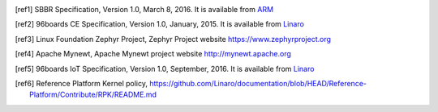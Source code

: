 .. [ref1] SBBR Specification, Version 1.0, March 8, 2016. It is available from
    `ARM <http://infocenter.arm.com/help/topic/com.arm.doc.den0044b/DEN0044B_Server_Base_Boot_Requirements.pdf>`_

.. [ref2] 96boards CE Specification, Version 1.0, January, 2015. It is
    available from `Linaro <http://www.96boards.org/ce-specification>`_

.. [ref3] Linux Foundation Zephyr Project, Zephyr Project website
    https://www.zephyrproject.org

.. [ref4] Apache Mynewt, Apache Mynewt project website
    http://mynewt.apache.org

.. [ref5] 96boards IoT Specification, Version 1.0, September, 2016. It is
    available from `Linaro <http://www.96boards.org/ie-specification>`_

.. [ref6] Reference Platform Kernel policy,
    https://github.com/Linaro/documentation/blob/HEAD/Reference-Platform/Contribute/RPK/README.md
